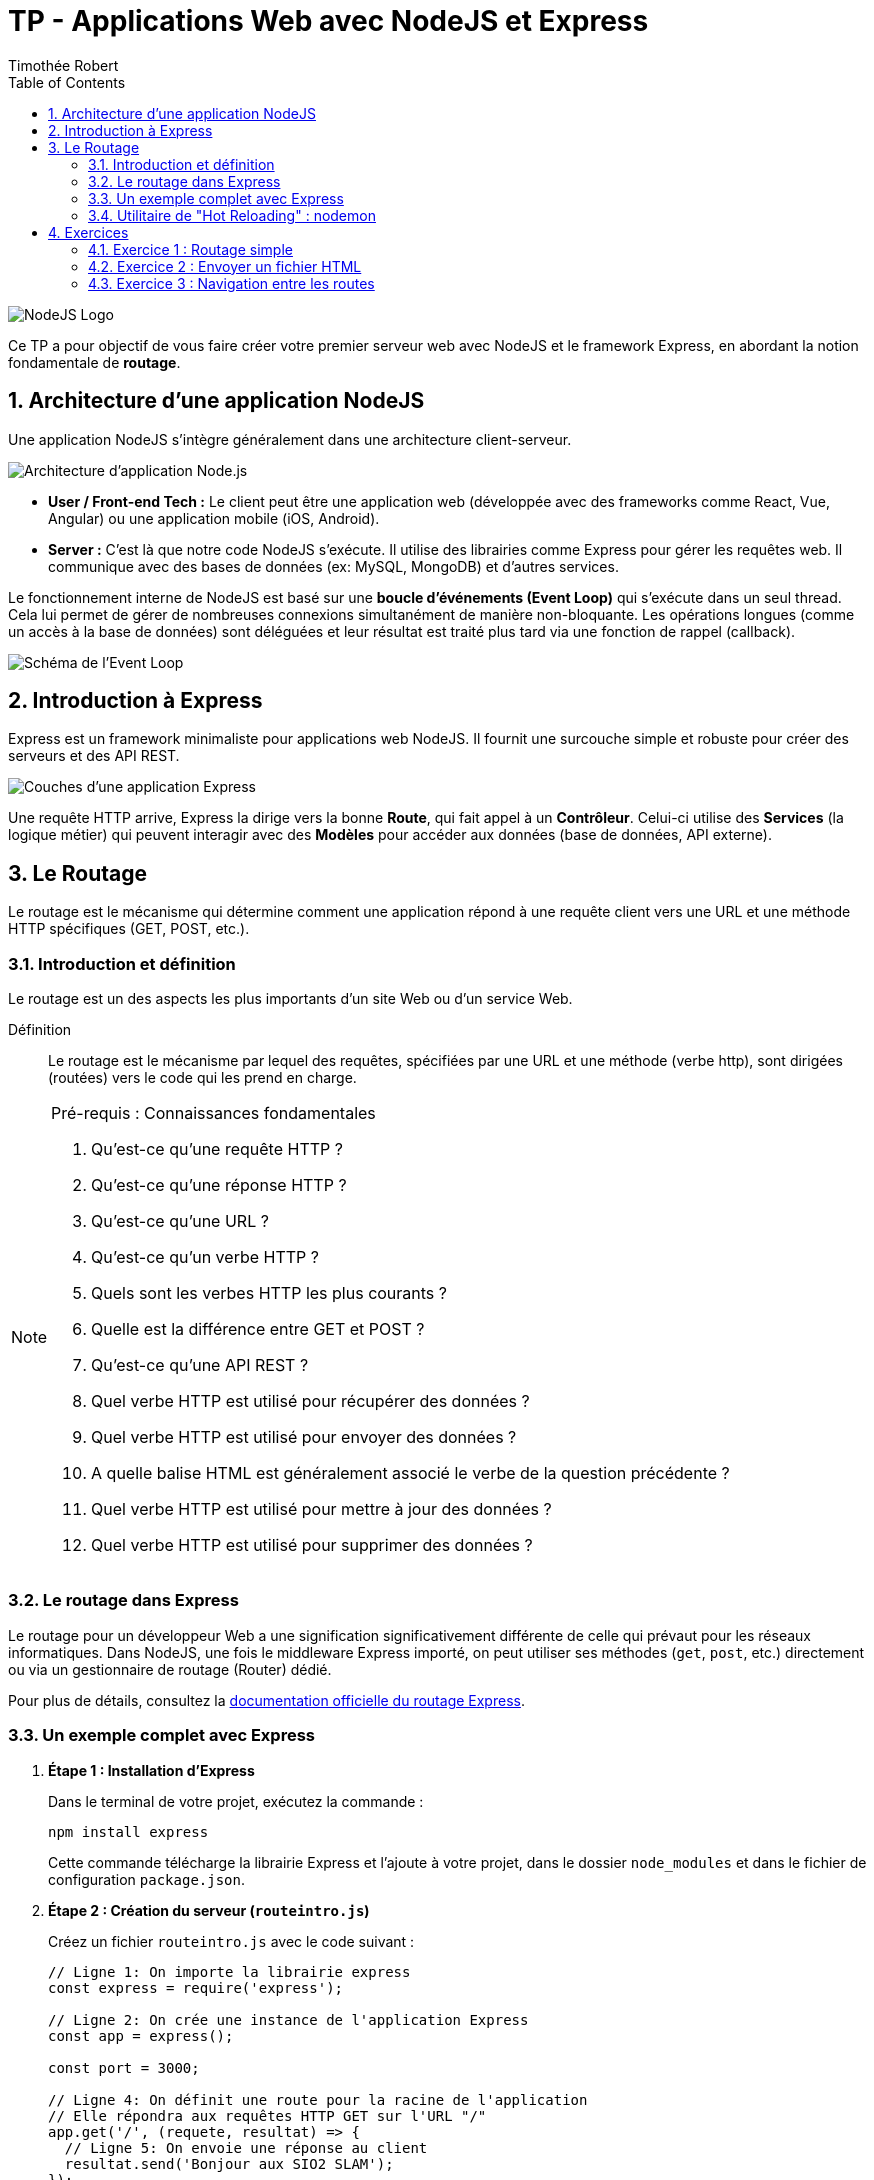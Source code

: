 = TP - Applications Web avec NodeJS et Express
Timothée Robert
:toc: left
:toclevels: 3
:sectnums:
:source-highlighter: highlight.js
:imagesdir: images

image::node1.svg[NodeJS Logo]

Ce TP a pour objectif de vous faire créer votre premier serveur web avec NodeJS et le framework Express, en abordant la notion fondamentale de *routage*.

== Architecture d'une application NodeJS

Une application NodeJS s'intègre généralement dans une architecture client-serveur.

image::node2.png[Architecture d'application Node.js]

* **User / Front-end Tech :** Le client peut être une application web (développée avec des frameworks comme React, Vue, Angular) ou une application mobile (iOS, Android).
* **Server :** C'est là que notre code NodeJS s'exécute. Il utilise des librairies comme Express pour gérer les requêtes web. Il communique avec des bases de données (ex: MySQL, MongoDB) et d'autres services.

Le fonctionnement interne de NodeJS est basé sur une **boucle d'événements (Event Loop)** qui s'exécute dans un seul thread. Cela lui permet de gérer de nombreuses connexions simultanément de manière non-bloquante. Les opérations longues (comme un accès à la base de données) sont déléguées et leur résultat est traité plus tard via une fonction de rappel (callback).

image::node3.png[Schéma de l'Event Loop]

== Introduction à Express

Express est un framework minimaliste pour applications web NodeJS. Il fournit une surcouche simple et robuste pour créer des serveurs et des API REST.

image::node4.png[Couches d'une application Express]

Une requête HTTP arrive, Express la dirige vers la bonne **Route**, qui fait appel à un **Contrôleur**. Celui-ci utilise des **Services** (la logique métier) qui peuvent interagir avec des **Modèles** pour accéder aux données (base de données, API externe).

== Le Routage

Le routage est le mécanisme qui détermine comment une application répond à une requête client vers une URL et une méthode HTTP spécifiques (GET, POST, etc.).

=== Introduction et définition

Le routage est un des aspects les plus importants d’un site Web ou d’un service Web.

Définition:: Le routage est le mécanisme par lequel des requêtes, spécifiées par une URL et une méthode (verbe http), sont dirigées (routées) vers le code qui les prend en charge.

[NOTE]
.Pré-requis : Connaissances fondamentales
====
. Qu'est-ce qu'une requête HTTP ?
. Qu'est-ce qu'une réponse HTTP ?
. Qu'est-ce qu'une URL ?
. Qu'est-ce qu'un verbe HTTP ?
. Quels sont les verbes HTTP les plus courants ?
. Quelle est la différence entre GET et POST ?
. Qu'est-ce qu'une API REST ?
. Quel verbe HTTP est utilisé pour récupérer des données ?
. Quel verbe HTTP est utilisé pour envoyer des données ?
. A quelle balise HTML est généralement associé le verbe de la question précédente ?
. Quel verbe HTTP est utilisé pour mettre à jour des données ?
. Quel verbe HTTP est utilisé pour supprimer des données ?
====

=== Le routage dans Express

Le routage pour un développeur Web a une signification significativement différente de celle qui prévaut pour les réseaux informatiques. Dans NodeJS, une fois le middleware Express importé, on peut utiliser ses méthodes (`get`, `post`, etc.) directement ou via un gestionnaire de routage (Router) dédié.

Pour plus de détails, consultez la link:https://expressjs.com/fr/guide/routing.html[documentation officielle du routage Express].

=== Un exemple complet avec Express

. *Étape 1 : Installation d'Express*
+
Dans le terminal de votre projet, exécutez la commande :
+
[source,bash]
----
npm install express
----
+
Cette commande télécharge la librairie Express et l'ajoute à votre projet, dans le dossier `node_modules` et dans le fichier de configuration `package.json`.

. *Étape 2 : Création du serveur (`routeintro.js`)*
+
Créez un fichier `routeintro.js` avec le code suivant :
+
[source,javascript]
----
// Ligne 1: On importe la librairie express
const express = require('express');

// Ligne 2: On crée une instance de l'application Express
const app = express();

const port = 3000;

// Ligne 4: On définit une route pour la racine de l'application
// Elle répondra aux requêtes HTTP GET sur l'URL "/"
app.get('/', (requete, resultat) => {
  // Ligne 5: On envoie une réponse au client
  resultat.send('Bonjour aux SIO2 SLAM');
});

// Ligne 8: On démarre le serveur pour qu'il écoute sur le port 3000
app.listen(port, () => {
  console.log(`Serveur démarré sur http://localhost:${port}`);
});
----


. *Étape 3 : Exécution*
+
Démarrez le serveur (idéalement avec `npm run demarre` si vous avez configuré nodemon) et allez sur `http://localhost:3000` dans votre navigateur. Vous devriez voir le message "Bonjour aux SIO2 SLAM".




[role="questions",id="questions-recherche"]
.Questions de recherche
--
. Dans quel répertoire l'installation des packages `npm` a-t-elle été effectuée ?
. Quel fichier de configuration lié à NodeJS contient la liste des dépendances du projet ?
. Qu’est-ce qu’une dépendance dans ce contexte ?
. Lorsqu'on met le projet sur GIT, a-t-on besoin de transférer les paquetages (dépendances) ?
. Quelle commande doit-on généralement effectuer lorsqu’on récupère un projet NodeJS depuis GIT ? Pourquoi ?
. À quoi sert la librairie Express ?
--

=== Utilitaire de "Hot Reloading" : nodemon

Pour le moment, à chaque modification du code, il faut manuellement arrêter le processus Node.js puis le relancer. C'est fastidieux. Heureusement, le package `nodemon` automatise cette tâche en surveillant les fichiers et en redémarrant le serveur à chaque sauvegarde.

. *Étape 1 : Installation*
+
Dans une fenêtre de terminal à la racine du projet, exécutez la commande :
+
[source,bash]
----
npm install nodemon
----

. *Étape 2 : Ajout d'un script*
+
Ouvrez le fichier `package.json` et, dans la section `"scripts"`, ajoutez une entrée (par exemple, "demarre") pour lancer votre application avec `nodemon`.
+
NOTE: Votre document original contenait une image de cette configuration. Vous pouvez l'insérer ici avec `image::nom_de_votre_image.png[]`.

. *Étape 3 : Lancement*
+
Pour démarrer le serveur en mode surveillance, utilisez le nom du script que vous venez de créer :
+
[source,bash]
----
npm run demarre
----
+
Cette commande lance `nodemon`, qui exécute votre programme. Le serveur redémarrera maintenant tout seul à chaque modification.

== Exercices

=== Exercice 1 : Routage simple

Dans votre fichier `routeintro.js`, ajoutez une nouvelle route. Si un utilisateur accède à l'URL `http://localhost:3000/accueil`, il doit recevoir le message "Vous êtes arrivés sur la page d’accueil du site".

=== Exercice 2 : Envoyer un fichier HTML

Le but est de renvoyer une page HTML complète au lieu d'un simple texte.

. Créez un fichier `bienvenue.html` à la racine de votre projet avec un message de bienvenue simple (ex: `<h1>Bienvenue sur notre site !</h1>`).
. Pour manipuler les chemins de fichiers, il faut importer le module `path`, qui est natif à NodeJS. Ajoutez cette ligne au début de `routeintro.js`:
+
[source,javascript]
----
const path = require('path');
----

+
. Ajoutez une route pour le chemin `/bienvenue` qui utilise la méthode `res.sendFile()` pour renvoyer le fichier HTML.
+
TIP: La variable `__dirname` contient le chemin absolu du répertoire où s'exécute le script. Utilisez `path.join(__dirname, 'bienvenue.html')` pour construire un chemin de fichier propre et compatible entre les systèmes d'exploitation.

.Aide (si besoin) :
[source,javascript]
----
app.get('/bienvenue', (req, res) => {
  res.sendFile(path.join(__dirname, 'bienvenue.html'));
});
----


=== Exercice 3 : Navigation entre les routes

. Créez une nouvelle route `/panorama` qui renvoie un fichier `planDuSite.html`.
. Dans ce fichier `planDuSite.html`, ajoutez des liens hypertextes (`<a href="...">`) qui pointent vers les autres routes que vous avez créées : `/`, `/accueil` et `/bienvenue`.